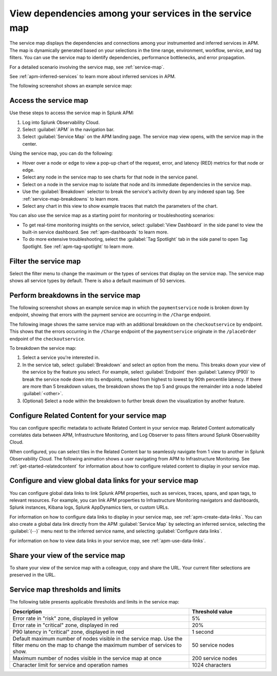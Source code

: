 .. _apm-service-map:

************************************************************
View dependencies among your services in the service map
************************************************************

.. meta::
   :description: Learn about the service map displays for your services in Splunk APM. 

The service map displays the dependencies and connections among your instrumented and inferred services in APM. The map is dynamically generated based on your selections in the time range, environment, workflow, service, and tag filters. You can use the service map to identify dependencies, performance bottlenecks, and error propagation. 

For a detailed scenario involving the service map, see :ref:`service-map`. 

See :ref:`apm-inferred-services` to learn more about inferred services in APM.

The following screenshot shows an example service map: 

..  image:: /_images/apm/spans-traces/service-map-global-search-rename.png
    :width: 95%
    :alt: An example of the service map in Splunk APM Service Map.


Access the service map
========================

Use these steps to access the service map in Splunk APM: 

#. Log into Splunk Observability Cloud. 
#. Select :guilabel:`APM` in the navigation bar. 
#. Select :guilabel:`Service Map` on the APM landing page. The service map view opens, with the service map in the center. 

Using the service map, you can do the following: 

* Hover over a node or edge to view a pop-up chart of the request, error, and latency (RED) metrics for that node or edge.
* Select any node in the service map to see charts for that node in the service panel. 
* Select on a node in the service map to isolate that node and its immediate dependencies in the service map.
* Use the :guilabel:`Breakdown` selector to break the service's activity down by any indexed span tag. See :ref:`service-map-breakdowns` to learn more.
* Select any chart in this view to show example traces that match the parameters of the chart.  

You can also use the service map as a starting point for monitoring or troubleshooting scenarios:

* To get real-time monitoring insights on the service, select :guilabel:`View Dashboard` in the side panel to view the built-in service dashboard. See :ref:`apm-dashboards` to learn more.
* To do more extensive troubleshooting, select the :guilabel:`Tag Spotlight` tab in the side panel to open Tag Spotlight. See :ref:`apm-tag-spotlight` to learn more.

.. _filter-service-map:

Filter the service map
===========================================

Select the filter menu to change the maximum or the types of services that display on the service map. The service map shows all service types by default. There is also a default maximum of 50 services. 

..  image:: /_images/apm/spans-traces/filter-service-map.png
    :width: 95%
    :alt: The service map filter menu

.. _service-map-breakdowns:

Perform breakdowns in the service map
===========================================

The following screenshot shows an example service map in which the ``paymentservice`` node is broken down by endpoint, showing that errors with the payment service are occurring in the ``/Charge`` endpoint. 

..  image:: /_images/apm/spans-traces/service-map-breakdown-global-search-rename.png
    :width: 95%
    :alt: An example of the service map in Splunk APM. The ``paymentservice`` node is broken down by endpoint, showing that errors with that service are arising in the ``/Charge`` endpoint.

The following image shows the same service map with an additional breakdown on the ``checkoutservice`` by endpoint. This shows that the errors occurring in the ``/Charge`` endpoint of the ``paymentservice`` originate in the ``/placeOrder`` endpoint of the ``checkoutservice``. 

..  image:: /_images/apm/spans-traces/service-map-03-breakdown.png
    :width: 95%
    :alt: This screenshot shows an example of the service map in Splunk APM. The ``paymentservice`` and ``checkoutservice`` nodes are broken down by endpoint.

To breakdown the service map:

#. Select a service you're interested in. 
#. In the service tab, select :guilabel:`Breakdown` and select an option from the menu. This breaks down your view of the service by the feature you select. For example, select :guilabel:`Endpoint` then :guilabel:`Latency (P90)` to break the service node down into its endpoints, ranked from highest to lowest by 90th percentile latency. If there are more than 5 breakdown values, the breakdown shows the top 5 and groups the remainder into a node labeled :guilabel:`<other>`.
#. (Optional) Select a node within the breakdown to further break down the visualization by another feature. 

Configure Related Content for your service map
==============================================

You can configure specific metadata to activate Related Content in your service map. Related Content automatically correlates data between APM, Infrastructure Monitoring, and Log Observer to pass filters around Splunk Observability Cloud.

When configured, you can select tiles in the Related Content bar to seamlessly navigate from 1 view to another in Splunk Observability Cloud. The following animation shows a user navigating from APM to Infrastructure Monitoring. See :ref:`get-started-relatedcontent` for information about how to configure related content to display in your service map. 

..  image:: /_images/apm/spans-traces/service-map-related-content-global-search-rename.gif
    :alt: Using Related Content in Splunk Observability Cloud.

Configure and view global data links for your service map
==========================================================

You can configure global data links to link Splunk APM properties, such as services, traces, spans, and span tags, to relevant resources. For example, you can link APM properties to Infrastructure Monitoring navigators and dashboards, Splunk instances, Kibana logs, Splunk AppDynamics tiers, or custom URLs.

For information on how to configure data links to display in your service map, see :ref:`apm-create-data-links`. You can also create a global data link directly from the APM :guilabel:`Service Map` by selecting an inferred service, selecting the :guilabel:`(⋯)` menu next to the inferred service name, and selecting :guilabel:`Configure data links`.

For information on how to view data links in your service map, see :ref:`apm-use-data-links`.

Share your view of the service map
======================================
To share your view of the service map with a colleague, copy and share the URL. Your current filter selections are preserved in the URL.

Service map thresholds and limits
===========================================

The following table presents applicable thresholds and limits in the service map:
 
.. list-table::
   :header-rows: 1
   :widths: 70 30

   * - :strong:`Description`
     - :strong:`Threshold value`

   * - Error rate in "risk" zone, displayed in yellow
     - 5%

   * - Error rate in "critical" zone, displayed in red
     - 20%

   * - P90 latency in "critical" zone, displayed in red
     - 1 second

   * - Default maximum number of nodes visible in the service map. Use the filter menu on the map to change the maximum number of services to show.
     - 50 service nodes

   * - Maximum number of nodes visible in the service map at once
     - 200 service nodes

   * - Character limit for service and operation names 
     - 1024 characters
